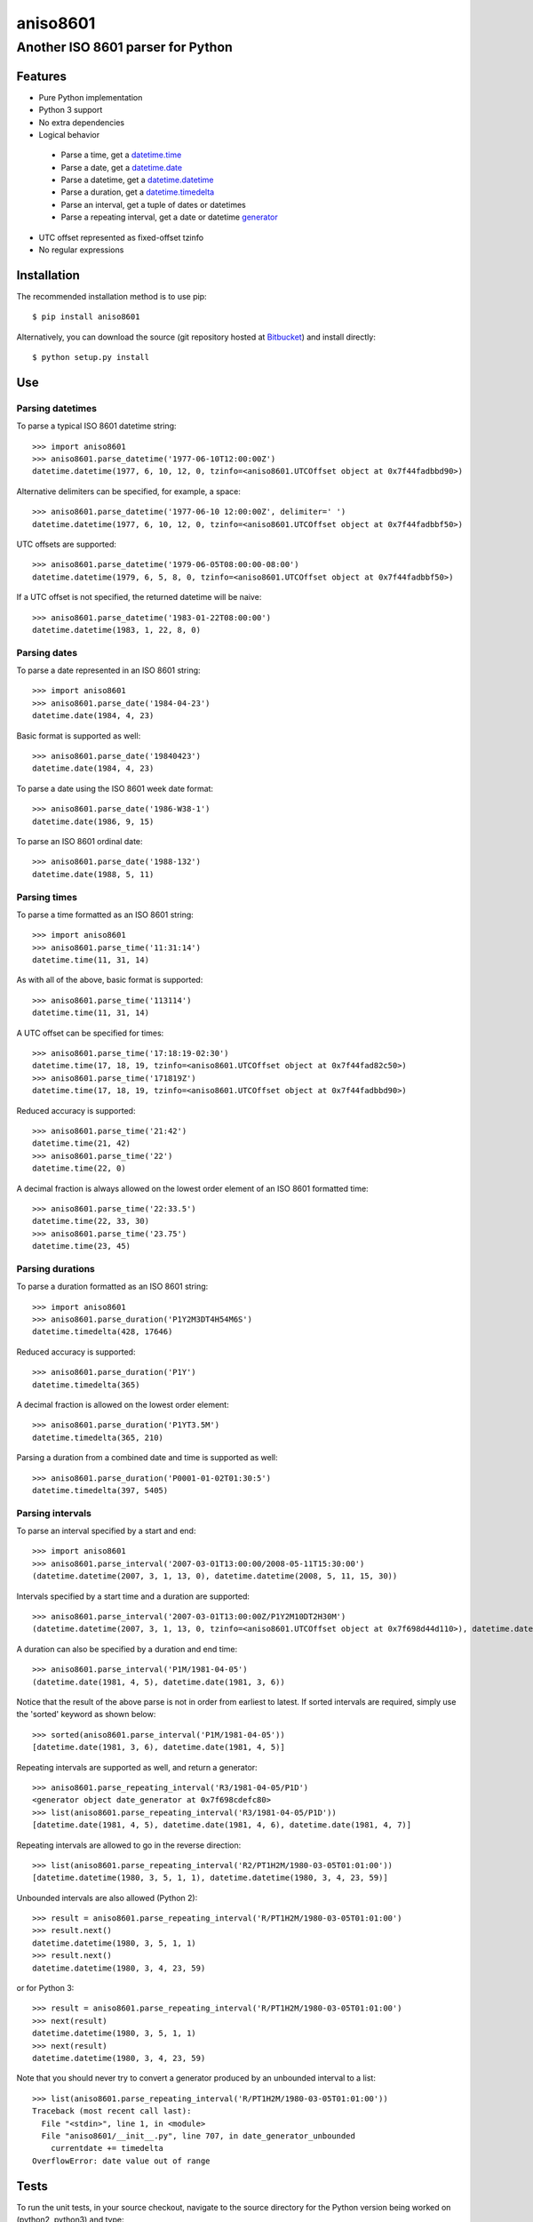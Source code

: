 ===========
 aniso8601
===========

----------------------------------
Another ISO 8601 parser for Python
----------------------------------

Features
========
* Pure Python implementation
* Python 3 support
* No extra dependencies
* Logical behavior

 - Parse a time, get a `datetime.time <http://docs.python.org/2/library/datetime.html#datetime.time>`_
 - Parse a date, get a `datetime.date <http://docs.python.org/2/library/datetime.html#datetime.date>`_
 - Parse a datetime, get a `datetime.datetime <http://docs.python.org/2/library/datetime.html#datetime.datetime>`_
 - Parse a duration, get a `datetime.timedelta <http://docs.python.org/2/library/datetime.html#datetime.timedelta>`_
 - Parse an interval, get a tuple of dates or datetimes
 - Parse a repeating interval, get a date or datetime `generator <http://www.python.org/dev/peps/pep-0255/>`_

* UTC offset represented as fixed-offset tzinfo
* No regular expressions

Installation
============

The recommended installation method is to use pip::

  $ pip install aniso8601

Alternatively, you can download the source (git repository hosted at `Bitbucket <https://bitbucket.org/nielsenb/aniso8601>`_) and install directly::

  $ python setup.py install

Use
===

Parsing datetimes
-----------------

To parse a typical ISO 8601 datetime string::

  >>> import aniso8601
  >>> aniso8601.parse_datetime('1977-06-10T12:00:00Z')
  datetime.datetime(1977, 6, 10, 12, 0, tzinfo=<aniso8601.UTCOffset object at 0x7f44fadbbd90>)

Alternative delimiters can be specified, for example, a space::

  >>> aniso8601.parse_datetime('1977-06-10 12:00:00Z', delimiter=' ')
  datetime.datetime(1977, 6, 10, 12, 0, tzinfo=<aniso8601.UTCOffset object at 0x7f44fadbbf50>)

UTC offsets are supported::

  >>> aniso8601.parse_datetime('1979-06-05T08:00:00-08:00')
  datetime.datetime(1979, 6, 5, 8, 0, tzinfo=<aniso8601.UTCOffset object at 0x7f44fadbbf50>)

If a UTC offset is not specified, the returned datetime will be naive::

  >>> aniso8601.parse_datetime('1983-01-22T08:00:00')
  datetime.datetime(1983, 1, 22, 8, 0)

Parsing dates
-------------

To parse a date represented in an ISO 8601 string::

  >>> import aniso8601
  >>> aniso8601.parse_date('1984-04-23')
  datetime.date(1984, 4, 23)

Basic format is supported as well::

  >>> aniso8601.parse_date('19840423')
  datetime.date(1984, 4, 23)

To parse a date using the ISO 8601 week date format::

  >>> aniso8601.parse_date('1986-W38-1')
  datetime.date(1986, 9, 15)

To parse an ISO 8601 ordinal date::

  >>> aniso8601.parse_date('1988-132')
  datetime.date(1988, 5, 11)

Parsing times
-------------

To parse a time formatted as an ISO 8601 string::

  >>> import aniso8601
  >>> aniso8601.parse_time('11:31:14')
  datetime.time(11, 31, 14)

As with all of the above, basic format is supported::

  >>> aniso8601.parse_time('113114')
  datetime.time(11, 31, 14)

A UTC offset can be specified for times::

  >>> aniso8601.parse_time('17:18:19-02:30')
  datetime.time(17, 18, 19, tzinfo=<aniso8601.UTCOffset object at 0x7f44fad82c50>)
  >>> aniso8601.parse_time('171819Z')
  datetime.time(17, 18, 19, tzinfo=<aniso8601.UTCOffset object at 0x7f44fadbbd90>)

Reduced accuracy is supported::

  >>> aniso8601.parse_time('21:42')
  datetime.time(21, 42)
  >>> aniso8601.parse_time('22')
  datetime.time(22, 0)

A decimal fraction is always allowed on the lowest order element of an ISO 8601 formatted time::

  >>> aniso8601.parse_time('22:33.5')
  datetime.time(22, 33, 30)
  >>> aniso8601.parse_time('23.75')
  datetime.time(23, 45)

Parsing durations
-----------------

To parse a duration formatted as an ISO 8601 string::

  >>> import aniso8601
  >>> aniso8601.parse_duration('P1Y2M3DT4H54M6S')
  datetime.timedelta(428, 17646)

Reduced accuracy is supported::

  >>> aniso8601.parse_duration('P1Y')
  datetime.timedelta(365)

A decimal fraction is allowed on the lowest order element::

  >>> aniso8601.parse_duration('P1YT3.5M')
  datetime.timedelta(365, 210)

Parsing a duration from a combined date and time is supported as well::

  >>> aniso8601.parse_duration('P0001-01-02T01:30:5')
  datetime.timedelta(397, 5405)

Parsing intervals
-----------------

To parse an interval specified by a start and end::

  >>> import aniso8601
  >>> aniso8601.parse_interval('2007-03-01T13:00:00/2008-05-11T15:30:00')
  (datetime.datetime(2007, 3, 1, 13, 0), datetime.datetime(2008, 5, 11, 15, 30))

Intervals specified by a start time and a duration are supported::

  >>> aniso8601.parse_interval('2007-03-01T13:00:00Z/P1Y2M10DT2H30M')
  (datetime.datetime(2007, 3, 1, 13, 0, tzinfo=<aniso8601.UTCOffset object at 0x7f698d44d110>), datetime.datetime(2008, 5, 9, 15, 30, tzinfo=<aniso8601.UTCOffset object at 0x7f698d44d110>))

A duration can also be specified by a duration and end time::

  >>> aniso8601.parse_interval('P1M/1981-04-05')
  (datetime.date(1981, 4, 5), datetime.date(1981, 3, 6))

Notice that the result of the above parse is not in order from earliest to latest. If sorted intervals are required, simply use the 'sorted' keyword as shown below::

  >>> sorted(aniso8601.parse_interval('P1M/1981-04-05'))
  [datetime.date(1981, 3, 6), datetime.date(1981, 4, 5)]

Repeating intervals are supported as well, and return a generator::

  >>> aniso8601.parse_repeating_interval('R3/1981-04-05/P1D')
  <generator object date_generator at 0x7f698cdefc80>
  >>> list(aniso8601.parse_repeating_interval('R3/1981-04-05/P1D'))
  [datetime.date(1981, 4, 5), datetime.date(1981, 4, 6), datetime.date(1981, 4, 7)]

Repeating intervals are allowed to go in the reverse direction::

  >>> list(aniso8601.parse_repeating_interval('R2/PT1H2M/1980-03-05T01:01:00'))
  [datetime.datetime(1980, 3, 5, 1, 1), datetime.datetime(1980, 3, 4, 23, 59)]

Unbounded intervals are also allowed (Python 2)::

  >>> result = aniso8601.parse_repeating_interval('R/PT1H2M/1980-03-05T01:01:00')
  >>> result.next()
  datetime.datetime(1980, 3, 5, 1, 1)
  >>> result.next()
  datetime.datetime(1980, 3, 4, 23, 59)

or for Python 3::

  >>> result = aniso8601.parse_repeating_interval('R/PT1H2M/1980-03-05T01:01:00')
  >>> next(result)
  datetime.datetime(1980, 3, 5, 1, 1)
  >>> next(result)
  datetime.datetime(1980, 3, 4, 23, 59)

Note that you should never try to convert a generator produced by an unbounded interval to a list::

  >>> list(aniso8601.parse_repeating_interval('R/PT1H2M/1980-03-05T01:01:00'))
  Traceback (most recent call last):
    File "<stdin>", line 1, in <module>
    File "aniso8601/__init__.py", line 707, in date_generator_unbounded
      currentdate += timedelta
  OverflowError: date value out of range

Tests
=====

To run the unit tests, in your source checkout, navigate to the source directory for the Python version being worked on (python2, python3) and type::

   $ python -m unittest discover aniso8601/tests/

Contributing
============

aniso8601 is an open source project hosted on `Bitbucket <https://bitbucket.org/nielsenb/aniso8601>`_.

Any and all bugs are welcome on our `issue tracker <https://bitbucket.org/nielsenb/aniso8601/issues>`_.
Of particular interest are valid ISO 8601 strings that don't parse, or invalid ones that do. At a minimum,
bug reports should include an example of the misbehaving string, as well as the expected result. Of course
patches containing unit tests (or fixed bugs) are welcome!

References
==========

* `ISO 8601:2004(E) <http://dotat.at/tmp/ISO_8601-2004_E.pdf>`_ (Caution, PDF link)
* `Wikipedia article on ISO 8601 <http://en.wikipedia.org/wiki/Iso8601>`_
* `Discussion on alternative ISO 8601 parsers for Python <https://groups.google.com/forum/#!topic/comp.lang.python/Q2w4R89Nq1w>`_
